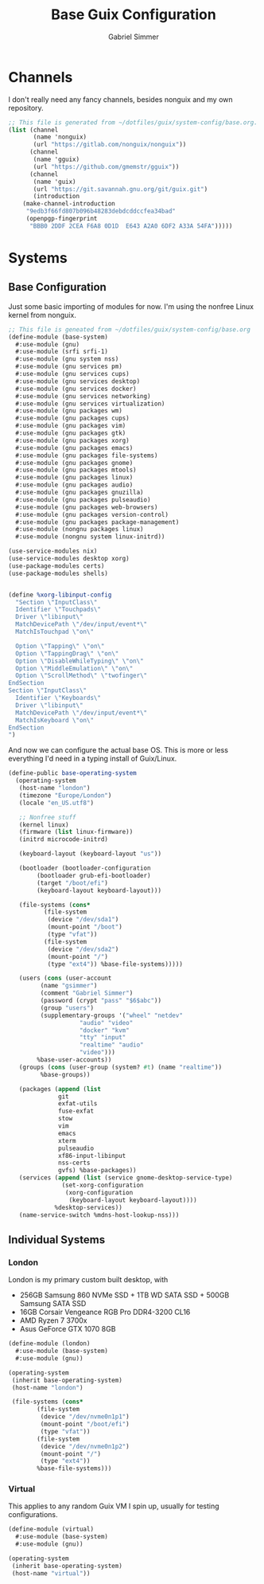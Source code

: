 #+title: Base Guix Configuration
#+author: Gabriel Simmer

* Channels

I don't really need any fancy channels, besides nonguix and my own repository.
  
#+begin_src scheme :tangle .config/guix/channels.scm
;; This file is generated from ~/dotfiles/guix/system-config/base.org.
(list (channel
       (name 'nonguix)
       (url "https://gitlab.com/nonguix/nonguix"))
      (channel
       (name 'gguix)
       (url "https://github.com/gmemstr/gguix"))
      (channel
       (name 'guix)
       (url "https://git.savannah.gnu.org/git/guix.git")
       (introduction
	(make-channel-introduction
	 "9edb3f66fd807b096b48283debdcddccfea34bad"
	 (openpgp-fingerprint
	  "BBB0 2DDF 2CEA F6A8 0D1D  E643 A2A0 6DF2 A33A 54FA")))))
#+end_src

* Systems

** Base Configuration

Just some basic importing of modules for now. I'm using the nonfree Linux kernel
from nonguix.
   
#+begin_src scheme :tangle .config/guix/systems/base-system.scm
;; This file is geneated from ~/dotfiles/guix/system-config/base.org
(define-module (base-system)
  #:use-module (gnu)
  #:use-module (srfi srfi-1)
  #:use-module (gnu system nss)
  #:use-module (gnu services pm)
  #:use-module (gnu services cups)
  #:use-module (gnu services desktop)
  #:use-module (gnu services docker)
  #:use-module (gnu services networking)
  #:use-module (gnu services virtualization)
  #:use-module (gnu packages wm)
  #:use-module (gnu packages cups)
  #:use-module (gnu packages vim)
  #:use-module (gnu packages gtk)
  #:use-module (gnu packages xorg)
  #:use-module (gnu packages emacs)
  #:use-module (gnu packages file-systems)
  #:use-module (gnu packages gnome)
  #:use-module (gnu packages mtools)
  #:use-module (gnu packages linux)
  #:use-module (gnu packages audio)
  #:use-module (gnu packages gnuzilla)
  #:use-module (gnu packages pulseaudio)
  #:use-module (gnu packages web-browsers)
  #:use-module (gnu packages version-control)
  #:use-module (gnu packages package-management)
  #:use-module (nongnu packages linux)
  #:use-module (nongnu system linux-initrd))

(use-service-modules nix)
(use-service-modules desktop xorg)
(use-package-modules certs)
(use-package-modules shells)
#+end_src


#+begin_src scheme :tangle .config/guix/systems/base-system.scm

(define %xorg-libinput-config
  "Section \"InputClass\"
  Identifier \"Touchpads\"
  Driver \"libinput\"
  MatchDevicePath \"/dev/input/event*\"
  MatchIsTouchpad \"on\"

  Option \"Tapping\" \"on\"
  Option \"TappingDrag\" \"on\"
  Option \"DisableWhileTyping\" \"on\"
  Option \"MiddleEmulation\" \"on\"
  Option \"ScrollMethod\" \"twofinger\"
EndSection
Section \"InputClass\"
  Identifier \"Keyboards\"
  Driver \"libinput\"
  MatchDevicePath \"/dev/input/event*\"
  MatchIsKeyboard \"on\"
EndSection
")

#+end_src

And now we can configure the actual base OS. This is more or less everything I'd need
in a typing install of Guix/Linux.

#+begin_src scheme :tangle .config/guix/systems/base-system.scm
(define-public base-operating-system
  (operating-system
   (host-name "london")
   (timezone "Europe/London")
   (locale "en_US.utf8")

   ;; Nonfree stuff
   (kernel linux)
   (firmware (list linux-firmware))
   (initrd microcode-initrd)

   (keyboard-layout (keyboard-layout "us"))

   (bootloader (bootloader-configuration
		(bootloader grub-efi-bootloader)
		(target "/boot/efi")
		(keyboard-layout keyboard-layout)))

   (file-systems (cons*
		  (file-system
		   (device "/dev/sda1")
		   (mount-point "/boot")
		   (type "vfat"))
		  (file-system
		   (device "/dev/sda2")
		   (mount-point "/")
		   (type "ext4")) %base-file-systems)))))

   (users (cons (user-account
		 (name "gsimmer")
		 (comment "Gabriel Simmer")
		 (password (crypt "pass" "$6$abc"))
		 (group "users")
		 (supplementary-groups '("wheel" "netdev"
					"audio" "video"
					"docker" "kvm"
					"tty" "input"
					"realtime" "audio"
					"video")))
		%base-user-accounts))
   (groups (cons (user-group (system? #t) (name "realtime"))
		 %base-groups))

   (packages (append (list
		      git
		      exfat-utils
		      fuse-exfat
		      stow
		      vim
		      emacs
		      xterm
		      pulseaudio
		      xf86-input-libinput
		      nss-certs
		      gvfs) %base-packages))
   (services (append (list (service gnome-desktop-service-type)
			   (set-xorg-configuration
			    (xorg-configuration
			     (keyboard-layout keyboard-layout))))
		     %desktop-services))
   (name-service-switch %mdns-host-lookup-nss)))
#+end_src

** Individual Systems

*** London

London is my primary custom built desktop, with

+ 256GB Samsung 860 NVMe SSD + 1TB WD SATA SSD + 500GB Samsung SATA SSD
+ 16GB Corsair Vengeance RGB Pro DDR4-3200 CL16
+ AMD Ryzen 7 3700x
+ Asus GeForce GTX 1070 8GB

#+begin_src scheme :tangle .config/guix/systems/london.scm
(define-module (london)
  #:use-module (base-system)
  #:use-module (gnu))

(operating-system
 (inherit base-operating-system)
 (host-name "london")

 (file-systems (cons*
		(file-system
		 (device "/dev/nvme0n1p1")
		 (mount-point "/boot/efi")
		 (type "vfat"))
		(file-system
		 (device "/dev/nvme0n1p2")
		 (mount-point "/")
		 (type "ext4"))
		%base-file-systems)))
#+end_src

*** Virtual

This applies to any random Guix VM I spin up, usually for testing configurations.

#+begin_src scheme :tangle .config/guix/systems/virtual.scm
(define-module (virtual)
  #:use-module (base-system)
  #:use-module (gnu))

(operating-system
 (inherit base-operating-system)
 (host-name "virtual"))
#+end_src
